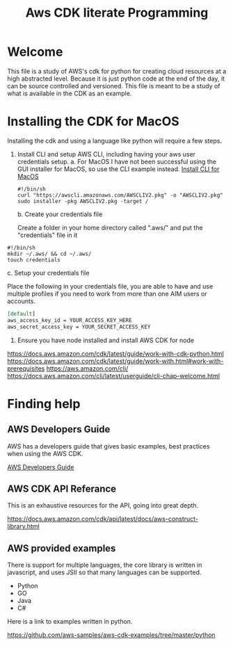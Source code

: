 #+TITLE: Aws CDK literate Programming

* Welcome

This file is a study of AWS's cdk for python for creating cloud resources at a high abstracted level. Because it is just python code at the end of the day, it can be source controlled and versioned. This file is meant to be a study of what is available in the CDK as an example.

* Installing the CDK for MacOS

Installing the cdk and using a language like python will require a few steps.
1. Install CLI and setup AWS CLI, including having your aws user credentials setup.
   a. For MacOS
      I have not been successful using the GUI installer for MacOS, so use the CLI example instead.
      [[https://docs.aws.amazon.com/cli/latest/userguide/install-cliv2-mac.html][Install CLI for MacOS]]

     #+begin_src shell :tangle "install_cli_macos.sh"
#!/bin/sh
curl "https://awscli.amazonaws.com/AWSCLIV2.pkg" -o "AWSCLIV2.pkg"
sudo installer -pkg AWSCLIV2.pkg -target /
     #+end_src

   b. Create your credentials file

      Create a folder in your home directory called ".aws/" and put the "credentials" file in it

#+begin_src shell :tangle "create_user_credentials.sh"
#!/bin/sh
mkdir ~/.aws/ && cd ~/.aws/
touch credentials
#+end_src


   c. Setup your credentials file

      Place the following in your credentials file, you are able to have and use multiple profiles if you need to work from more than one AIM users or accounts.

     #+begin_src org
[default]
aws_access_key_id = YOUR_ACCESS_KEY_HERE
aws_secret_access_key = YOUR_SECRET_ACCESS_KEY
     #+end_src

2. Ensure you have node installed and install AWS CDK for node



https://docs.aws.amazon.com/cdk/latest/guide/work-with-cdk-python.html
https://docs.aws.amazon.com/cdk/latest/guide/work-with.html#work-with-prerequisites
https://aws.amazon.com/cli/
https://docs.aws.amazon.com/cli/latest/userguide/cli-chap-welcome.html

* Finding help

** AWS Developers Guide

AWS has a developers guide that gives basic examples, best practices when using the AWS CDK.

[[https://docs.aws.amazon.com/cdk/latest/guide/home.html][AWS Developers Guide]]

** AWS CDK API Referance

This is an exhaustive resources for the API, going into great depth.

https://docs.aws.amazon.com/cdk/api/latest/docs/aws-construct-library.html

** AWS provided examples

There is support for multiple languages, the core library is written in javascript, and uses JSII so that many languages can be supported.
- Python
- GO
- Java
- C#

Here is a link to examples written in python.

https://github.com/aws-samples/aws-cdk-examples/tree/master/python
